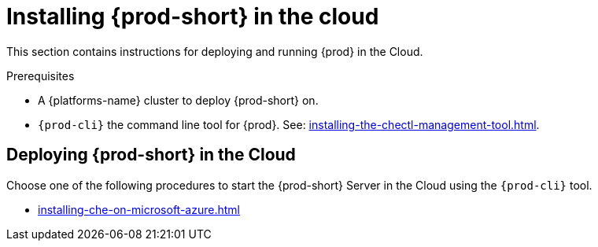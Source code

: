 :_content-type: PROCEDURE
:description: Installing {prod-short} in the cloud
:keywords: overview, running-che-in-the-cloud, installing-che-in-the-cloud
:navtitle: Installing {prod-short} in the cloud

[id="installing-{prod-id-short}-locally"]
= Installing {prod-short} in the cloud

This section contains instructions for deploying and running {prod} in the Cloud.

.Prerequisites

* A {platforms-name} cluster to deploy {prod-short} on.

* `{prod-cli}` the command line tool for {prod}. See: xref:installing-the-chectl-management-tool.adoc[].

== Deploying {prod-short} in the Cloud

Choose one of the following procedures to start the {prod-short} Server in the Cloud using the `{prod-cli}` tool.

* xref:installing-che-on-microsoft-azure.adoc[]
